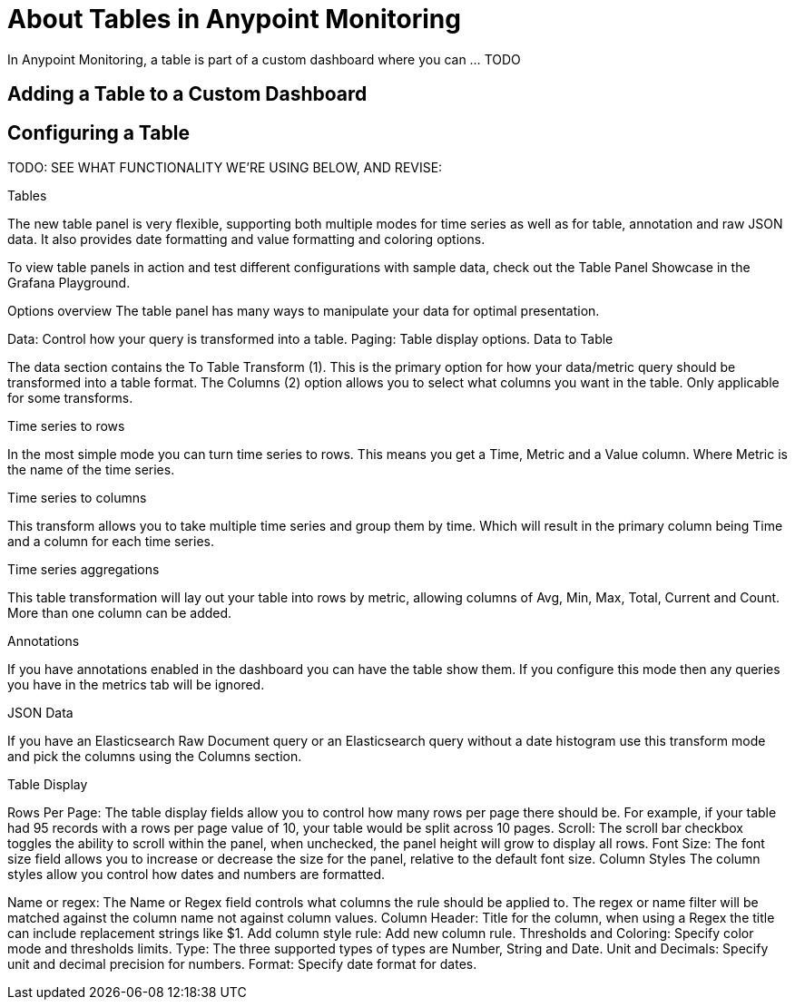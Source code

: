 = About Tables in Anypoint Monitoring

In Anypoint Monitoring, a table is part of a custom dashboard where you can ... TODO

== Adding a Table to a Custom Dashboard


== Configuring a Table

TODO: SEE WHAT FUNCTIONALITY WE'RE USING BELOW, AND REVISE:

Tables


The new table panel is very flexible, supporting both multiple modes for time series as well as for table, annotation and raw JSON data. It also provides date formatting and value formatting and coloring options.

To view table panels in action and test different configurations with sample data, check out the Table Panel Showcase in the Grafana Playground.

Options overview
The table panel has many ways to manipulate your data for optimal presentation.



Data: Control how your query is transformed into a table.
Paging: Table display options.
Data to Table


The data section contains the To Table Transform (1). This is the primary option for how your data/metric query should be transformed into a table format. The Columns (2) option allows you to select what columns you want in the table. Only applicable for some transforms.

Time series to rows


In the most simple mode you can turn time series to rows. This means you get a Time, Metric and a Value column. Where Metric is the name of the time series.

Time series to columns


This transform allows you to take multiple time series and group them by time. Which will result in the primary column being Time and a column for each time series.

Time series aggregations


This table transformation will lay out your table into rows by metric, allowing columns of Avg, Min, Max, Total, Current and Count. More than one column can be added.

Annotations


If you have annotations enabled in the dashboard you can have the table show them. If you configure this mode then any queries you have in the metrics tab will be ignored.

JSON Data


If you have an Elasticsearch Raw Document query or an Elasticsearch query without a date histogram use this transform mode and pick the columns using the Columns section.



Table Display


Rows Per Page: The table display fields allow you to control how many rows per page there should be. For example, if your table had 95 records with a rows per page value of 10, your table would be split across 10 pages.
Scroll: The scroll bar checkbox toggles the ability to scroll within the panel, when unchecked, the panel height will grow to display all rows.
Font Size: The font size field allows you to increase or decrease the size for the panel, relative to the default font size.
Column Styles
The column styles allow you control how dates and numbers are formatted.



Name or regex: The Name or Regex field controls what columns the rule should be applied to. The regex or name filter will be matched against the column name not against column values.
Column Header: Title for the column, when using a Regex the title can include replacement strings like $1.
Add column style rule: Add new column rule.
Thresholds and Coloring: Specify color mode and thresholds limits.
Type: The three supported types of types are Number, String and Date. Unit and Decimals: Specify unit and decimal precision for numbers. Format: Specify date format for dates.
